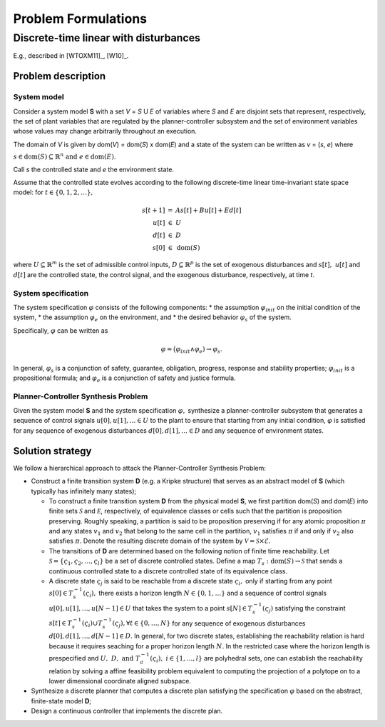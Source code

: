 Problem Formulations
====================

Discrete-time linear with disturbances
--------------------------------------

E.g., described in [WTOXM11]_, [W10]_.

Problem description
```````````````````

System model
************

Consider a system model **S** with a set *V* = *S* U *E* of variables where *S* and *E* are disjoint sets that represent, respectively, the set of plant variables that are regulated by the planner-controller subsystem and the set of environment variables whose values may change arbitrarily throughout an execution.

The domain of *V* is given by dom(*V*) = dom(*S*) x dom(*E*) and a state of the system can be written as *v* = (*s*, *e*) where

:math:`s \in \text{dom}(S) \subseteq \mathbb{R}^n \text{ and } e \in \text{dom}(E).`

Call *s* the controlled state and *e* the environment state.

Assume that the controlled state evolves according to the following discrete-time linear time-invariant state space model: for :math:`t \in \{0, 1, 2, \ldots\},`

.. math::
   \begin{array}{rcl}
     s[t+1] &=& As[t] + Bu[t] + Ed[t]\\
     u[t] &\in& U\\
     d[t] &\in& D\\
     s[0] &\in& \text{dom}(S)
   \end{array}

where :math:`U \subseteq \mathbb{R}^m` is the set of admissible control inputs,
:math:`D \subseteq \mathbb{R}^p` is the set of exogenous disturbances and
:math:`s[t],~u[t]` and :math:`d[t]` are the controlled state, the control signal,
and the exogenous disturbance, respectively, at time *t*.

System specification
********************

The system specification :math:`\varphi` consists of the following components:
* the assumption :math:`\varphi_{init}` on the initial condition of the system, 
* the assumption :math:`\varphi_e` on the environment, and 
* the desired behavior :math:`\varphi_s` of the system.


Specifically, :math:`\varphi` can be written as

.. math::
   \varphi = \big(\varphi_{init} \wedge \varphi_e) 
    \rightarrow \varphi_s.

In general, :math:`\varphi_s` is a conjunction of safety, guarantee,
obligation, progress, response and stability properties; :math:`\varphi_{init}` is a propositional formula; and :math:`\varphi_e` is a conjunction of safety and justice formula.

Planner-Controller Synthesis Problem
************************************

Given the system model **S** and the system specification :math:`\varphi,` synthesize a planner-controller subsystem that generates a sequence of control signals :math:`u[0], u[1], \ldots \in U` to the plant to ensure that starting from any initial condition,
:math:`\varphi` is satisfied for any sequence of exogenous disturbances :math:`d[0], d[1], \ldots \in D` and any sequence of environment states.


Solution strategy
`````````````````

We follow a hierarchical approach to attack the Planner-Controller Synthesis Problem:

* Construct a finite transition system **D** (e.g. a Kripke structure) that serves as an abstract model of **S** (which typically has infinitely many states);

  * To construct a finite transition system **D** from the physical model **S**, we first partition dom(*S*) and dom(*E*) into finite sets :math:`{\mathcal S}` and :math:`{\mathcal E}`, respectively, of equivalence classes or cells such that the partition is proposition preserving. Roughly speaking, a partition is said to be proposition preserving if for any atomic proposition :math:`\pi` and any states :math:`v_{1}` and :math:`v_{2}` that belong to the same cell in the partition, :math:`v_{1}` satisfies :math:`\pi` if and only if :math:`v_{2}` also satisfies :math:`\pi.` Denote the resulting discrete domain of the system by :math:`\mathcal{V} = \mathcal{S} \times \mathcal{E}.`

  * The transitions of **D** are determined based on the following notion of finite time reachability. Let :math:`\mathcal{S} = \{ \varsigma_{1},\varsigma_{2}, \ldots, \varsigma_{l} \}` be a set of discrete controlled states. Define a map :math:`T_{s} : \text{dom}(S) \rightarrow \mathcal{S}` that sends a continuous controlled state to a discrete controlled state of its equivalence class.

  * A discrete state :math:`\varsigma_{j}` is said to be reachable from a discrete state :math:`\varsigma_{i},` only if  starting from any point :math:`s[0] \in T^{-1}_{s}(\varsigma_i),` there exists a horizon length :math:`N \in \{0, 1, \ldots\}` and a sequence of control signals :math:`u[0], u[1], \ldots, u[N-1] \in U` that takes the system to a point :math:`s[N] \in T^{-1}_{s}(\varsigma_j)` satisfying the constraint :math:`s[t] \in T^{-1}_{s}(\varsigma_i) \cup T^{-1}_{s}(\varsigma_j), \forall t \in \{0, \ldots, N\}` for any sequence of exogenous disturbances :math:`d[0], d[1], \ldots, d[N-1] \in D.` In general, for two discrete states, establishing the reachability relation is hard because it requires seaching for a proper horizon length :math:`N.` In the restricted case where the horizon length is prespecified and :math:`U,~D, \text{ and } T^{-1}_{a} (\varsigma_i),~i \in\{1,\ldots,l\}` are polyhedral sets, one can establish the reachability relation by solving a affine feasibility problem equivalent to computing the projection of a polytope on to a lower dimensional coordinate aligned subspace. 

* Synthesize a discrete planner that computes a discrete plan satisfying the specification :math:`\varphi` based on the abstract, finite-state model **D**;
* Design a continuous controller that implements the discrete plan.
